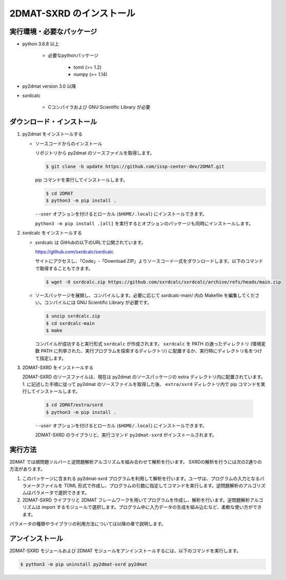 2DMAT-SXRD のインストール
================================

実行環境・必要なパッケージ
~~~~~~~~~~~~~~~~~~~~~~~~~~~~~~~~
- python 3.6.8 以上

    - 必要なpythonパッケージ

        - tomli (>= 1.2)
        - numpy (>= 1.14)

- py2dmat version 3.0 以降

- sxrdcalc

    - Cコンパイラおよび GNU Scientific Library が必要

ダウンロード・インストール
~~~~~~~~~~~~~~~~~~~~~~~~~~~~~~~~

1. py2dmat をインストールする

   - ソースコードからのインストール

     リポジトリから py2dmat のソースファイルを取得します。

     .. code-block:: bash

        $ git clone -b update https://github.com/issp-center-dev/2DMAT.git

     pip コマンドを実行してインストールします。

     .. code-block:: bash

	$ cd 2DMAT
	$ python3 -m pip install .

     ``--user`` オプションを付けるとローカル (``$HOME/.local``) にインストールできます。

     ``python3 -m pip install .[all]`` を実行するとオプションのパッケージも同時にインストールします。

2. sxrdcalc をインストールする

   - sxrdcalc は GitHubの以下のURLで公開されています。

     https://github.com/sxrdcalc/sxrdcalc

     サイトにアクセスし、「Code」-「Download ZIP」よりソースコード一式をダウンロードします。以下のコマンドで取得することもできます。

     .. code-block:: bash

        $ wget -O sxrdcalc.zip https://github.com/sxrdcalc/sxrdcalc/archive/refs/heads/main.zip

   - ソースパッケージを展開し、コンパイルします。必要に応じて sxrdcalc-main/ 内の Makefile を編集してください。コンパイルには GNU Scientific Library が必要です。

     .. code-block:: bash

	$ unzip sxrdcalc.zip
	$ cd sxrdcalc-main
	$ make

     コンパイルが成功すると実行形式 ``sxrdcalc`` が作成されます。 ``sxrdcalc`` を PATH の通ったディレクトリ (環境変数 PATH に列挙された、実行プログラムを探索するディレクトリ) に配置するか、実行時にディレクトリ名をつけて指定します。

3. 2DMAT-SXRD をインストールする

   2DMAT-SXRD のソースファイルは、現在は py2dmat のソースパッケージの extra ディレクトリ内に配置されています。1. に記述した手順に従って py2dmat のソースファイルを取得した後、 ``extra/sxrd`` ディレクトリ内で pip コマンドを実行してインストールします。

     .. code-block:: bash

	$ cd 2DMAT/extra/sxrd
	$ python3 -m pip install .

     ``--user`` オプションを付けるとローカル (``$HOME/.local``) にインストールできます。

     2DMAT-SXRD のライブラリと、実行コマンド ``py2dmat-sxrd`` がインストールされます。


実行方法
~~~~~~~~~~~~~~~~~~~~~~~~~~~~~~~~

2DMAT では順問題ソルバーと逆問題解析アルゴリズムを組み合わせて解析を行います。
SXRDの解析を行うには次の2通りの方法があります。

1. このパッケージに含まれる py2dmat-sxrd プログラムを利用して解析を行います。ユーザは、プログラムの入力となるパラメータファイルを TOML 形式で作成し、プログラムの引数に指定してコマンドを実行します。逆問題解析のアルゴリズムはパラメータで選択できます。

2. 2DMAT-SXRD ライブラリと 2DMAT フレームワークを用いてプログラムを作成し、解析を行います。逆問題解析アルゴリズムは import するモジュールで選択します。プログラム中に入力データの生成を組み込むなど、柔軟な使い方ができます。

パラメータの種類やライブラリの利用方法については以降の章で説明します。


アンインストール
~~~~~~~~~~~~~~~~~~~~~~~~~~~~~~~~

2DMAT-SXRD モジュールおよび 2DMAT モジュールをアンインストールするには、以下のコマンドを実行します。

.. code-block:: bash

    $ python3 -m pip uninstall py2dmat-sxrd py2dmat
